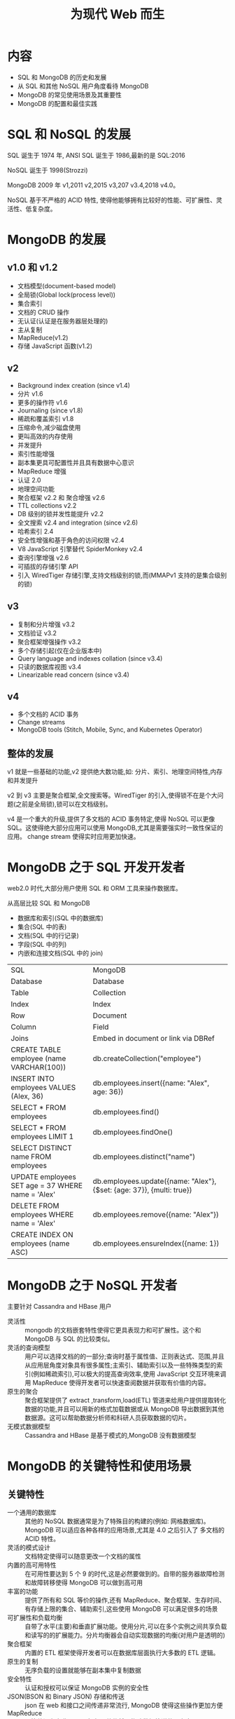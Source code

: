 #+title: 为现代 Web 而生

* 内容
- SQL 和 MongoDB 的历史和发展
- 从 SQL 和其他 NoSQL 用户角度看待 MongoDB
- MongoDB 的常见使用场景及其重要性
- MongoDB 的配置和最佳实践

* SQL 和 NoSQL 的发展

SQL 诞生于 1974 年, ANSI SQL 诞生于 1986,最新的是 SQL:2016

NoSQL 诞生于 1998(Strozzi)

MongoDB 2009 年 v1,2011 v2,2015 v3,207 v3.4,2018 v4.0。

NoSQL 基于不严格的 ACID  特性, 使得他能够拥有比较好的性能、可扩展性、灵活性、低复杂度。

* MongoDB 的发展

** v1.0 和 v1.2

- 文档模型(document-based model)
- 全局锁(Global lock(process level))
- 集合索引
- 文档的 CRUD 操作
- 无认证(认证是在服务器层处理的)
- 主从复制
- MapReduce(v1.2)
- 存储 JavaScript 函数(v1.2)

** v2

- Background index creation (since v1.4)
- 分片 v1.6
- 更多的操作符 v1.6
- Journaling (since v1.8)
- 稀疏和覆盖索引 v1.8
- 压缩命令,减少磁盘使用
- 更叫高效的内存使用
- 并发提升
- 索引性能增强
- 副本集更具可配置性并且具有数据中心意识
- MapReduce 增强
- 认证 2.0
- 地理空间功能
- 聚合框架 v2.2 和 聚合增强 v2.6
- TTL collections v2.2
- DB 级别的锁并发性能提升 v2.2
- 全文搜索 v2.4 and integration (since v2.6)
- 哈希索引 2.4
- 安全性增强和基于角色的访问权限 v2.4
- V8 JavaScript 引擎替代 SpiderMonkey v2.4
- 查询引擎增强 v2.6
- 可插拔的存储引擎 API
- 引入 WiredTiger 存储引擎,支持文档级别的锁,而(MMAPv1 支持的是集合级别的锁)

** v3

- 复制和分片增强 v3.2
- 文档验证 v3.2
- 聚合框架增强操作 v3.2
- 多个存储引起(仅在企业版本中)
- Query language and indexes collation (since v3.4)
- 只读的数据库视图  v3.4
- Linearizable read concern (since v3.4)

** v4

- 多个文档的 ACID 事务
- Change streams
- MongoDB tools (Stitch, Mobile, Sync, and Kubernetes Operator)

** 整体的发展

v1 就是一些基础的功能,v2 提供绝大数功能,如: 分片、索引、地理空间特性,内存和并发提升

v2 到 v3  主要是聚合框架,全文搜索等。WiredTiger 的引入,使得锁不在是个大问题(之前是全局锁),锁可以在文档级别。

v4 是一个重大的升级,提供了多文档的 ACID 事务特定,使得 NoSQL 可以更像 SQL。这使得绝大部分应用可以使用 MongoDB,尤其是需要强实时一致性保证的应用。
change stream 使得实时应用更加快速。

* MongoDB 之于 SQL 开发开发者

web2.0 时代,大部分用户使用 SQL 和 ORM 工具来操作数据库。

从高层比较 SQL 和 MongoDB
- 数据库和索引(SQL 中的数据库)
- 集合(SQL 中的表)
- 文档(SQL 中的行记录)
- 字段(SQL 中的列)
- 内嵌和连接文档(SQL 中的 join)

| SQL                                               | MongoDB                                                               |
| Database                                          | Database                                                              |
| Table                                             | Collection                                                            |
| Index                                             | Index                                                                 |
| Row                                               | Document                                                              |
| Column                                            | Field                                                                 |
| Joins                                             | Embed in document or link via DBRef                                   |
| CREATE TABLE employee (name VARCHAR(100))         | db.createCollection("employee")                                       |
| INSERT INTO employees VALUES (Alex, 36)           | db.employees.insert({name: "Alex", age: 36})                          |
| SELECT * FROM employees                           | db.employees.find()                                                   |
| SELECT * FROM employees LIMIT 1                   | db.employees.findOne()                                                |
| SELECT DISTINCT name FROM employees               | db.employees.distinct("name")                                         |
| UPDATE employees SET age = 37 WHERE name = 'Alex' | db.employees.update({name: "Alex"}, {$set: {age: 37}}, {multi: true}) |
| DELETE FROM employees WHERE name = 'Alex'         | db.employees.remove({name: "Alex"})                                   |
| CREATE INDEX ON employees (name ASC)              | db.employees.ensureIndex({name: 1})                                   |
* MongoDB 之于 NoSQL 开发者

主要针对 Cassandra and HBase 用户

- 灵活性 ::
  mongodb 的文档嵌套特性使得它更具表现力和可扩展性。这个和 MongoDB 与 SQL 的比较类似。
- 灵活的查询模型 ::
  用户可以选择文档的的一部分;查询时基于属性值、正则表达式、范围,并且从应用层角度对象具有很多属性;主索引、辅助索引以及一些特殊类型的索引(例如稀疏索引),可以极大的提高查询效率,使用 JavaScript 交互环境来调用 MapReduce 使得开发者可以快速查阅数据并获取有价值的内容。
- 原生的聚合 ::
  聚合框架提供了 extract ,transform,load(ETL) 管道来给用户提供提取转化数据的功能,并且可以用新的格式加载数据或从 MongoDB 导出数据到其他数据源。这可以帮助数据分析师和科研人员获取数据的切片。
- 无模式数据模型 ::
  Cassandra and HBase 是基于模式的,MongoDB 没有数据模型

* MongoDB 的关键特性和使用场景

** 关键特性

- 一个通用的数据库 ::
  其他的 NoSQL 数据通常是为了特殊目的构建的(例如: 网格数据库)。MongoDB 可以适应各种各样的应用场景,尤其是 4.0 之后引入了 多文档的 ACID 特性。
- 灵活的模式设计 ::
  文档特定使得可以随意更改一个文档的属性
- 内置的高可用特性 ::
  在可用性要达到 5 个 9 的时代,这是必然要做到的。自带的服务器故障检测和故障转移使得 MongoDB 可以做到高可用
- 丰富的功能 ::
  提供了所有和 SQL 等价的操作,还有 MapReduce、聚合框架、生存时间、有存储上限的集合、辅助索引,这些使用 MongoDB 可以满足很多的场景
- 可扩展性和负载均衡 ::
  自带了水平(主要)和垂直扩展功能。使用分片,可以在多个实例之间共享负载和读写的的扩展能力。分片均衡器会自动实现数据的均衡(对用户是透明的)
- 聚合框架 ::
  内置的 ETL 框架使得开发者可以在数据库层面执行大多数的 ETL 逻辑。
- 原生的复制 ::
  无序负载的设置就能够在副本集中复制数据
- 安全特性 ::
  认证和授权可以保证 MongoDB 实例的安全性
- JSON(BSON 和 Binary JSON) 存储和传送 ::
  json 在 web 和接口之间传递非常流行, MongoDB 使得这些操作更加方便
- MapReduce ::
  尽管他没有专业工具强大,但是他依然是构建数据管道的强有力工具
- 查询 2d 和 3d 地理空间数据 ::
  大多数应用可能不需要这个功能, 但是仍然是非常方便的工具
- 多文档的 ACID 事务 ::
  从 4.0 开始, MongoDB 支持多文档的 ACID 事务
- 成熟的工具 ::
  The tooling for MongoDB has evolved to support from DBaaS to Sync, Mobile, and serverless (Stitch)

* MongoDB 使用场景

大部分成功的应用场景如下:
- 集成孤立的数据,提供他们的单一视图。
- 物联网(IoT)
- 移动应用
- 实时分析
- 个性化
- 目录管理
- 内容管理
所有这些场景都有如下的特点:
- 灵活的模式时最重要的一点
- 扩展能力和分片能力
- 数据归档。归档在 MongoDB 中可以在后续用于数据分析
- 在内存中存储数据来提升性能,MMAP 引擎将数据隐射交给操作系统,使得数据可以在内存中
- 有上限的集合。能够限制文档的数量或者集合的数据量大小。对于后一种我们需要估算每个文档的大小,来计算能够存储多少的文档。大多数时候,可以用来快速构建一个队列系统,这样就不需要单独部署 ActiveMQ 这类专门的消息队列工具,开发这可以使用原生的 tailable 游标来变量结果并且发送给外部系统
- 低操作开销。在敏捷团队中无需 DBA 就能够管理 MongoDB 的集群。MongoDB Management Service (MMS)可以极大的降低管理的开销。
- 地理位置应用得益于 mongodb 支持 2d 和 3d 的相关操作
- 整体上来说,还是得益于 MongoDB 的丰富功能集。

* MongoDB 被批评的点

- 无模式是一把双刃剑
- 缺乏 ACID 特性,使得多个文档的操作,如果后面的操作失败,需要手动回滚前面的操作,这是很难的
- 4.0 的多文档 ACID 牺牲了性能,但是大多数 CRUD 操作是不需要事务的,他解决了缺乏 ACID 特性的批判

* MongoDB 的配置和最佳实践
- 开启日志 ::
  日志使用的是 write-ahead 来帮助恢复服务器。如果使用的是 MMAPv1 存储引擎,那么一定要开启日志。对于 WiredTiger 存储引擎,日志和检查点是一起使用来保证数据持久性。任何场景下都应当使用日志并且微调日志的大小以及检查点的频率,来避免数据的丢失。在 MMAPv1 中默认日志每 100ms 同步到磁盘。如果 MongoDB 在确认写操作之前正在等待日志,那么日志每 30ms 同步到磁盘。
- 工作集应当适应内存大小 ::
  尤其是是 MMAPv1 时,工作集最好小于内存的的大小。MMAPv1 使用内存来映射文件,如果能够减少交换区(swap) 的使用,就可以大大提升性能。WiredTiger 在使用内存方面效率更高,但是同样应当小于内存大小。工作集的大小通过 =db.stats()=  命令查看的最大数据大小加上索引的大小。
- 注意数据文件的位置 ::
  数据文件可以通过 =--dbpath= 命令行选项设置,指定的存储位置应当具有足够的存储容量,最好选择 XFS(XFS一种高性能的日志文件系统) 或者 Ext4(linux 下的日志文件系统) 文件系统。
- 保持版本更新 ::
  偶数版本是稳定版,例如 3.2 3.4 4.0.2 4.2
- 使用 Mongo MMS 来监控服务器 ::
- 在负载较高时应当进行扩展 ::
  当 CPU 或者内存使用率到达 65%,或者磁盘交换区被使用时就应当开始扩展,可以水平也可以垂直扩展。
- 分片时要小心 ::
  分片极其依赖于分片键。如果你作出了错误的决定,从操作的角度来看,这是不可逆的。当考虑分片时,架构师,应当深入的考虑当前的工作负载(读/写),以及当前和预期的数据访问模式。
- 使用 MongoDB 团队提供的应用驱动 ::
  这些驱动更新即时。
- 定期备份 ::
  XFS 文件系统是非常好的选择,因为他可以执行快照备份。
- 应当避免人工备份 ::
  如果可以的话,应当使用定期自动的备份。如果需要手动备份,可以使用副本集的隐藏成员来进行备份。必须这个成员上使用了 =db.fsyncwithlock= 并开启日志,来获取最大的一致性。如果磁盘卷在 AWS 上,那么可以快速获取一个 EBS 快照
- 启动数据库权限控制 ::
  通过适当的防火墙在节点级别开启控制。使用内置的角色来实现 DB 级别的控制,这是需要通过参数 =--auth= 来开始的,然后在 admin 集合来实现相关角色配置
- 使用真实的数据来测试当前的部署

* 模式设计最佳实践

- 尽早并经常进行索引 ::
  通过 MMS、Compass GUI、日志等识别常用的查询模式,并在项目开始时尽早的进行索引。
- 删除不必要的索引 ::
  通过聚合管道以及 =$indexStats= 可以找到不常使用的索引,然后删除它
- 使用复合的索引而不是单个索引
  和 SQL 的复合索引类型,A、B、C 必须包含 A 字段查询才能使用索引
- 低选择性索引 ::
  也就是索引的相同值要少,比如男女这种不应该索引,因为匹配太多的数据
- 使用正则表达式 ::
  应当是开头匹配
- 避免反向查询 ::
  索引是索引的值, 如果在查询中使用了 not 可能会导致全表扫描
- 使用局部索引(partial index) ::
  如果你需要索引集合中的一部分文档,局部索引可以最小化索引大小,并且提升性能。局部所以会包含一个在查询中用到的条件。
- 使用文档校验 ::
  使用文档校验来监控文档中插入的新属性并且决定如何处理。如果设置为 warn ,可以通过日志来记录哪些携带了未知属性的文档,方便后续跟踪是否是 bug 或者是新的设计
- 使用MongoDB Compass: ::
  他是一个可视化工具,可以快速检阅数据以及增长过程
- 遵守最大文档 16MB 这个约定
- 使用合适的存储引擎 ::
  内存引擎应当用在实时要求高的场景,加密的引擎应当用在需要数据安全的场景

* 写持久化的最佳实践

写持久化在 MongoDB 中可以进行微调,具体取决于我们的应用

在 WiredTiger 引擎中,推荐的是 检查点之后 60 秒,或者写入了2GB 数据后。可以通过 =--wiredTigerCheckpointDelaySecs= 命令行参数来修改

在 MMAPv1 引擎中每 60 秒刷新到磁盘,可以通过 =--syncDelay= 命令行参数修改

还有其他一些:
- WiredTiger ,对于多次盘一致性快照可以使用 XFS 文件系统
- 可以在数据卷中关闭 =atime= 和 =diratime=
- 保证拥有足够的交换空间(swap space 一般是大于 2 倍内存)
- You can use a NOOP scheduler if you are running in virtualization environments
- 可以将文件描述符提升到数万个
- 可以禁用透明大页面(transparent huge pages),而是启用标准的 4-KVM 页面
- 写安全应当记录日志
- SSD 读应当默认是 16 磁盘跨,HDD 应当是 32 磁盘块
- 可以在 BIOS 中关闭 NUMA
- 可以使用 RAID 10
- 可以通过 NTP 同步主机的时间,尤其是在分片环境中
- 在生成环境中应当使用 64 位版,因为 32 位只支持 2GB 内存

* 复制的最佳实践

- 总是使用副本集 ::
  即使你认为数据集很小,并且不会增长很大。并且至少 3 个服务器,这样可以拆分实时工作和分析工做的负载,并且从一开始构建数据冗余。
- 使用副本集来增强系统::
  副本集不仅是复制,还可以实现主节点写,从节点读,来减轻主节点的压力。通过设置读选项来进行服务,通过写选项来保证写入会根据需要进行传播。
- 使用奇数个副本集 ::
  如果一台服务器宕机或与其余服务器失去连接（网络分区），则其余的服务器必须投票决定将哪一台服务器选为主服务器。如果副本集成员的数量为奇数，则可以保证服务器的每个子集都知道它们属于副本集成员的多数还是少数。如果我们不能有奇数数量的副本，则我们需要有一个额外的主机集作为仲裁者，其唯一目的是在选举过程中进行投票。即使是EC2中的微型实例也可以达到这个目的。

* 分片的最佳实践

分片是 MongoDB 中为水平扩展提供的解决方案

- 考虑查询路由 ::
  基于不同的分片键和技术,mongos 的查询路由可能发送请求到部分或者全部额分片成员。不应该出现查询发送给所有的分片成员中
- 使用 tag-aware 分片 :: 标签提供了更细粒度的数据区分,这样我们可以确保数据会存储在特定的分片集中。

* 安全性最佳实践

安全性始终需要在多个层级实现,下面提供的是基础的安全实践建议
- 禁用 HTTP 状态的界面
- 禁用 RESTful API
- 禁用 JSON API
- 使用 SSL 连接 MongoDB
- 审核系统活动
- 使用合适的系统用户的系统权限来访问 MongoDB
- 如果不需要的话,禁用服务器的脚本。他会影响 MapReduce,内置 db.group()  命令、$where 操作。可以通过 =--noscripting= 参数禁用
